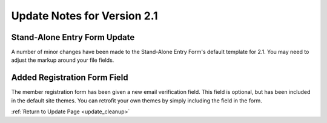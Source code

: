 Update Notes for Version 2.1
============================

Stand-Alone Entry Form Update
-----------------------------

A number of minor changes have been made to the Stand-Alone Entry Form's
default template for 2.1. You may need to adjust the markup around your
file fields.

Added Registration Form Field
-----------------------------

The member registration form has been given a new email verification
field. This field is optional, but has been included in the default site
themes. You can retrofit your own themes by simply including the field
in the form.

:ref:`Return to Update Page <update_cleanup>`


